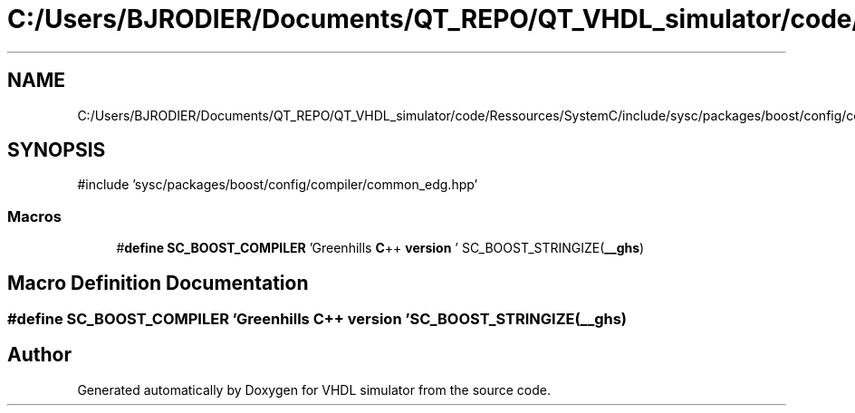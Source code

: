 .TH "C:/Users/BJRODIER/Documents/QT_REPO/QT_VHDL_simulator/code/Ressources/SystemC/include/sysc/packages/boost/config/compiler/greenhills.hpp" 3 "VHDL simulator" \" -*- nroff -*-
.ad l
.nh
.SH NAME
C:/Users/BJRODIER/Documents/QT_REPO/QT_VHDL_simulator/code/Ressources/SystemC/include/sysc/packages/boost/config/compiler/greenhills.hpp
.SH SYNOPSIS
.br
.PP
\fR#include 'sysc/packages/boost/config/compiler/common_edg\&.hpp'\fP
.br

.SS "Macros"

.in +1c
.ti -1c
.RI "#\fBdefine\fP \fBSC_BOOST_COMPILER\fP   'Greenhills \fBC\fP++ \fBversion\fP ' SC_BOOST_STRINGIZE(\fB__ghs\fP)"
.br
.in -1c
.SH "Macro Definition Documentation"
.PP 
.SS "#\fBdefine\fP SC_BOOST_COMPILER   'Greenhills \fBC\fP++ \fBversion\fP ' SC_BOOST_STRINGIZE(\fB__ghs\fP)"

.SH "Author"
.PP 
Generated automatically by Doxygen for VHDL simulator from the source code\&.

